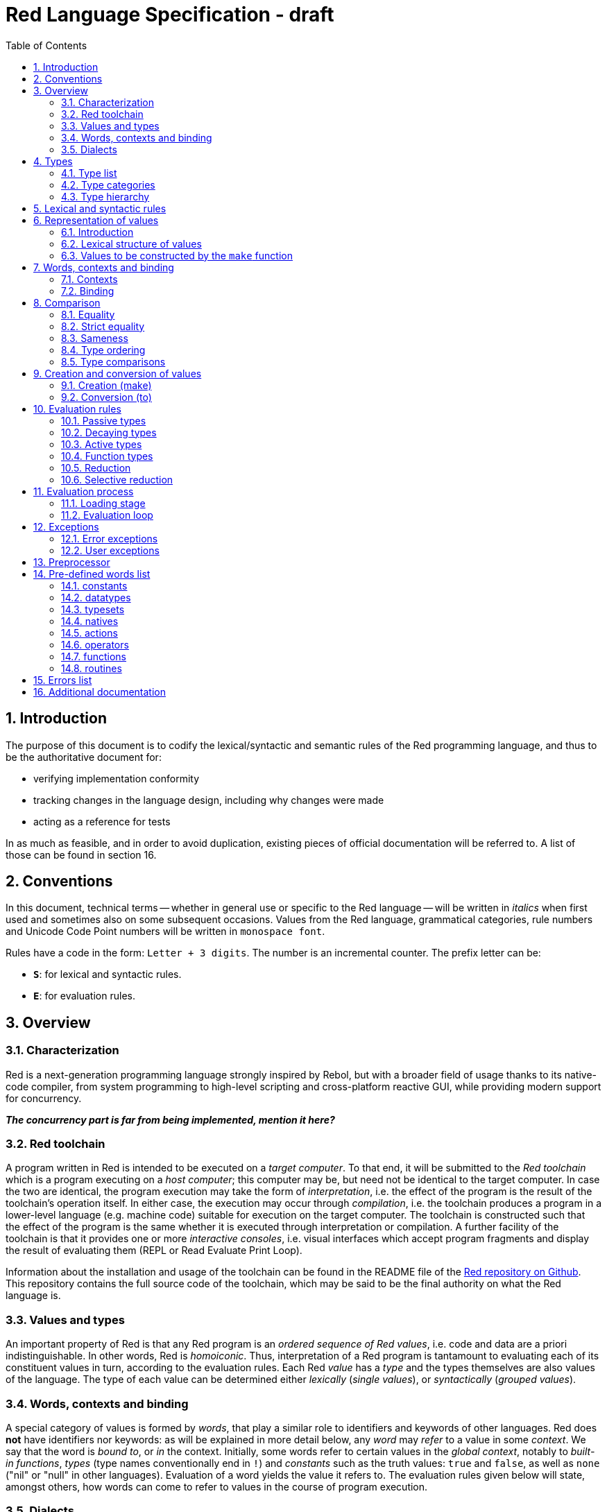 = Red Language Specification - draft
:imagesdir: /images
:toc:
:numbered:

== Introduction

The purpose of this document is to codify the lexical/syntactic and semantic rules
of the Red programming language, and thus to be the authoritative document for: 

* verifying implementation conformity
* tracking changes in the language design, including why changes were made
* acting as a reference for tests

In as much as feasible, and in order to avoid duplication, existing pieces
of official documentation will be referred to. A list of those can be found in
section 16.

== Conventions

In this document, technical terms -- whether in general use or specific to the Red
language -- will be written in _italics_ when first used and sometimes also on
some subsequent occasions. Values from the Red language, grammatical categories,
rule numbers and Unicode Code Point numbers will be written in `monospace font`.

Rules have a code in the form: `Letter + 3 digits`. The number is an incremental counter.
The prefix letter can be:

* **`S`**: for lexical and syntactic rules.
* **`E`**: for evaluation rules.

== Overview

=== Characterization

Red is a next-generation programming language strongly inspired by Rebol,
but with a broader field of usage thanks to its native-code compiler,
from system programming to high-level scripting and cross-platform reactive GUI,
while providing modern support for concurrency.

_**The concurrency part is far from being implemented, mention it here?**_

=== Red toolchain

A program written in Red is intended to be executed on a _target computer_.
To that end, it will be submitted to the _Red toolchain_ which is a program
executing on a _host computer_; this computer may be, but need not be
identical to the target computer. In case the two are identical,
the program execution may take the form of _interpretation_, i.e. the effect
of the program is the result of the toolchain's operation itself.
In either case, the execution may occur through _compilation_, i.e. the toolchain
produces a program in a lower-level language (e.g. machine code) suitable
for execution on the target computer. The toolchain is constructed such that
the effect of the program is the same whether it is executed through
interpretation or compilation. A further facility of the toolchain is
that it provides one or more _interactive consoles_, i.e. visual interfaces
which accept program fragments and display the result of evaluating them
(REPL or Read Evaluate Print Loop).

Information about the installation and usage of the toolchain can be found
in the README file of the https://github.com/red/red[Red repository on Github].
This repository contains the full source code of the toolchain, which may be
said to be the final authority on what the Red language is.

=== Values and types

An important property of Red is that any Red program is an _ordered sequence
of Red values_, i.e. code and data are a priori indistinguishable.
In other words, Red is _homoiconic_. Thus, interpretation of a Red program
is tantamount to evaluating each of its constituent values in turn,
according to the evaluation rules. Each Red _value_ has a _type_ and the types
themselves are also values of the language. The type of each value can be
determined either _lexically_ (_single values_), or _syntactically_ (_grouped
values_).

=== Words, contexts and binding

A special category of values is formed by _words_, that play
a similar role to identifiers and keywords of other languages.
Red does *not* have identifiers nor keywords: as will be explained in more
detail below, any _word_ may _refer_ to a value in some _context_.
We say that the word is _bound to_, or _in_ the context.
Initially, some words refer to certain values in the _global context_,
notably to _built-in functions_, _types_ (type names conventionally end in `!`)
and _constants_ such as the truth values: `true` and `false`, as well as `none`
("nil" or "null" in other languages). Evaluation of a word yields the value
it refers to. The evaluation rules given below will state,
amongst others, how words can come to refer to values in the course of
program execution.

=== Dialects

Red makes available a large number of different value types. The evaluation
rules stated below describe the interpretation of these values when they
occur in a Red _program_ which, as stated before, is nothing more or less
than a sequence of values.
The users may furthermore use and interpret Red values, when considered as _data_,
in ways of their own, and thus create _dialects_ or _Domain Specific Languages
(DSLs_).

In fact, Red itself contains
a number of dialects where blocks of data are interpreted in a specific way:
the _system dialect_ (Red/System, see next paragraph), the _parse dialect_,
the _visual interface dialect (VID)_, which also uses the _draw dialect_,
the various _spec dialects_ involved in defining functions, objects, bitsets,
vectors and more.

Red/System is on the one hand a language of its own: programs written in Red/System
can be compiled and executed using the toolchain. As a dialect of Red its purpose
is to provide low-level system programming capabilities, and it serves both as
a tool to build Red's runtime library and as intermediate language for the
compiler to generate machine code from.

The standard interpretation of Red values might be called the _do dialect_,
since the built-in function `do`, when supplied with an argument which is a
sequence of Red values, will evaluate them according to the evaluation rules
given here (cf. the Lisp function `eval`).

== Types

=== Type list
 
The full list of types of the languages is given below, with an explanation of the usage of their values.

....
type            usage of values

datatype!       types of the language (first class values)
typeset!        sets of types
none!           single value: none, i.e. a value belonging to none of the other types
logic!          true or false
char!           character (Unicode Code Point)
integer!        integer numbers 
float!          floating point numbers
percent!        id. expressed as a percentage
time!           time interval or point in time
pair!           2-dimensional coordinates or size 
tuple!          color in RGB or other scheme, IPv4 adres
word!           identifier that can be bound
lit-word!       quoted (unevaluated) word
set-word!       word to be bound
get-word!       word to be evaluated
refinement!     optional argument of function
issue!          identifier that cannot be bound
block!          ordered collection of values of any type (polymorphic array),
                may also be used as unordered collection (set)
hash!           block with quick access
paren!          differs from block in behaviour under evaluation  
path!           specifying optional arguments in function calls,
                selection of components of composite values
lit-path!       quoted (unevaluated) path
set-path!       setting a component of a composite value
get-path!       path to be evaluated
vector!         ordered sequences of values of identical type, which can be
                char! or integer! (8/16/32 bits), percent! or float! (32/64 bits);
                default: 32 bits for char! or integer! and 64 bits otherwise
string!         ordered sequence of characters (Unicode Code Points)
file!           file or directory (folder)
url!            URL
tag!            tag in the sense of HTML, XML etc.
email!          email-address
binary!         ordered sequence of bytes
image!          2-dimensional array of pixels (RGBA values encoded in 4 bytes each)) 
bitset!         ordered sequence of values true or false
map!            collection of pairs of values where the first value in each pair functions
                as key for retrieval of the second; keys are restricted to types
                any-word!, any-string!, number!, char!, pair!, tuple!
object!         collection of word-value pairs, i.e. a context in which the words
                are bound, and refer to the corresponding values; objects are
                capable of triggering asynchronous events in response to changes
                in their components, thus enabling reactive programming
error!          specialized objects representing error conditions
native!         pre-defined functions with built-in evaluation according to special rules
action!         pre-defined polymorphic functions of one or two arguments with built-in evaluation
op!             operators, i.e. pre-defined infix functions of two arguments
function!       user-defined functions
routine!        user-defined functions with body in Red/System code
unset!          single value indicating the absence of a usable value
event!          representation of external activity   
handle!         opaque integer for communication with operating system
....

=== Type categories

As seen in the previous section, Red has a rather large number of different types.
For a better understanding of their nature and that
of their values, it is useful to make a number of distinctions into different categories.

* textual representation: types having lexically/syntactically representable values or not
* internal storage: _direct types_ vs _indirect types_ and _function types_
* internal structure of values: _atomic types_ vs _composite types_
* reflectivity: types with values that admit _reflection_  or not
* evaluation: _passive types_, _decaying types_, _active types_, _function types_
* implementation of built-in functions: _parent types_

==== Types according to their textual representation

Not all types listed have lexically or syntactically determined values. Those that have not
may have their values generally be represented in programs by
expressions of the form `make <type> <spec>`, where `<type>` is a type name and `<spec>`
is a value that is interpreted by the `make` function as appropriate for the given type.
This is explained in detail in section 6.

==== Direct/Indirect/Function types

Red values are internally stored using _value slots_ of uniform size. Values of _direct types_
fit completely into one such slot; for values of _indirect types_, which have a variable number
of components, the slot stores a _pointer_ to a further storage area that holds the components
of the value. As a consequence, when a word ("variable") is made to refer to a value of indirect
type or such a value is supplied as argument to a function, the components of this value may
be changed through operations on the variable or the function argument.
In order to prevent this, values of indirect types must be explicitly copied before being
transmitted as argument or having a word refer to them. A third category to be distinguished
is that of _function types_, where pointers to the argument list and the body are stored in the slot.

==== Atomic/Composite types

Values of certain types have _components_ which may be extracted and/or changed using a variety of
facilities which will be specified below under evaluation. Such types are called _composite_ 
and the others are _atomic_. All indirect types are composite, but the converse is not true:
function types are composite. as well as some direct types. Note that component selection
in values of direct types cannot be used to change the component, only to extract it.
Binding such a component to a value results in a new instance of the direct value being created,
having the changed component.

==== Types that admit reflection

Values of some types have (internal) properties of interest to the user which may usefully be exposed.
E.g. the set of words from the word/value pairs making up an object may be retrieved by the built-in
function `words-of`. Likewise, the argument spec of a function may be retrieved by `spec-of`.

_** We should perhaps consider `context?` or rather `context-of` as a reflector also**_

==== Types according to the evaluation of their values

* Values of _passive types_ evaluate to themselves. The great majority of types belong to this category.
* Values of _decaying types_ are quoted instances of other values. They evaluate to the unquoted value.
* Values of _active types_ are bound to a context, their binding can be retrieved to yield the value referred to.
* Values of _function types_, when evaluated, result in the application of the function to its arguments.

Detailed rules for the evaluation in these various cases are given in section. 

==== Parent types

The notion of _parent type_ arises in the implementation of _actions_, i.e. pre-defined polymorphic
functions of up to two arguments with built-in evaluation, e.g. `add`, `subtract`, `copy`, `find`, etc.
The implementation uses a _dispatch table_ which contains a pointer to a specific run-time
function for each allowed combination of action and type of first argument. These functions
are grouped by the type to which they apply. Now for any action/type combination,
such function may be designated as _inherited_ from the parent type, and in this way
two or more types may share the same implementation for that action.

_**Mention pseudo types `symbol`, `series!` and `context!`?**_ 

==== Overview table

....
type     value representation  direct (D)/      atomic (A)/   reflection     passive (P/        parent type
            lexical (L)/       indirect (I)/    composite (C)    (R)         decaying (D)/
            syntactic (S)/     function (F)     values                       active (A)/
            using make (M)/      storage                                     function (F)
            using words (W)                                                  evaluation
                                                                   
datatype!         W                 D                A                            P   
typeset!          M                 D                A                            P   
none!             W                 D                A                            P
logic!            W                 D                A                            P
char!             L                 D                A                            P              integer!
integer!          L                 D                A                            P
float!            L                 D                A                            P
percent!          L                 D                A                            P              float!
time!             L                 D                C                            P              float!
pair!             L                 D                C                            P
tuple!            L                 D                C                            P
word!             L                 D                A                            A
lit-word!         L                 D                A                            D               word!
set-word!         L                 D                A                            A               word!
get-word!         L                 D                A                            A               word!
refinement!       L                 D                A                            P               word!
issue!            L                 D                A                            P               word!
block!            S                 I                C                            P
hash!             M                 I                C                            P               block!
paren!            S                 I                C                            A               block!
path!             L                 I                C                           A+F              block!
lit-path!         L                 I                C                            D               path!
set-path!         L                 I                C                            A               path!
get-path!         L                 I                C                            A               path!
vector!           M                 I                C                            P               string!
string!           L                 I                C                            P
file!             L                 I                C                            P               url!
url!              L                 I                C                            P               string!
tag!              L                 I                C                            P               string!
email!            L                 I                C                            P               string!
binary!           L                 I                C                            P               string!
image!            M                 I                C                            P
bitset!           M                 I                C                            P
map!              S                 I                C             R              P
object!           M                 I                C             R              P
error!            M                 I                C             R              P               object!
native!           W                 F                A             R              F
action!           W                 F                A             R              F               native!
op!               W                 F                A             R              F               native!
function!         M                 F                A             R              F
routine!          M                 F                A             R              F               function!
unset!            M                 D                A                            P
event!            W                 D                C                            P
handle!           W                 D                A                            P               integer!
....
=== Type hierarchy

For the convenience of the user, certain typesets have been pre-defined
which group related types. These will notably be used for indicating
the allowed types of arguments to polymorphic functions. E.g. `add` takes
two arguments whose types are in the typeset `number!`.

....
any-type!              
|--default!              
|  |--immediate!         
|  |  |--datatype!        
|  |  |--typeset!         
|  |  |--none!            
|  |  |--logic!           
|  |  |--scalar!          
|  |  |  |--char!          
|  |  |  |--number!        
|  |  |  |  |--integer!     
|  |  |  |  |--any-float!   
|  |  |  |     |--float!     
|  |  |  |     |--percent!   
|  |  |  |--time!          
|  |  |  |--pair!          
|  |  |  |--tuple!         
|  |  |--any-word!        
|  |     |--word!          
|  |     |--lit-word!      
|  |     |--set-word!      
|  |     |--get-word!      
|  |     |--refinement!    
|  |     |--issue!         
|  |--series!            
|  |  |--any-block!       
|  |  |  |--any-list!      
|  |  |  |  |--block!       
|  |  |  |  |--hash!        
|  |  |  |  |--paren!       
|  |  |  |--any-path!      
|  |  |     |--path!        
|  |  |     |--lit-path!    
|  |  |     |--set-path!    
|  |  |     |--get-path!    
|  |  |--vector!          
|  |  |--any-string!      
|  |  |  |--string!        
|  |  |  |--file!          
|  |  |  |--url!           
|  |  |  |--tag!           
|  |  |  |--email!         
|  |  |--binary!          
|  |  |--image!           
|  |--bitset!            
|  |--map!               
|  |--any-object!        
|  |  |--object!          
|  |  |--error!           
|  |--any-function!      
|     |--native!          
|     |--action!          
|     |--op!              
|     |--function!        
|     |--routine!         
|--internal!            
   |--unset!             
   |--event!             
   |--handle!            
....

== Lexical  and syntactic rules

For submission to the Red toolchain, a Red program must be prepared as a text file.
This may contain any _Unicode Code Points_, encoded using the _UTF-8 scheme_. 

As a first operation of the toolchain, the text file will be subjected to lexical analysis
which will break the text up in a series of _lexemes_, i.e. textual representations of Red
_single values_, interspersed with _grouping tokens_. The grouping tokens should occur in
properly nested pairs, and are the following: `( ), [ ], #( ), #[ ]`. A sequence of lexemes
enclosed in matching grouping tokens represents a Red _grouped value_ of a certain type,
and this construct may again be enclosed in grouping tokens etc. 

As a rule, lexemes must be separated from each other and from grouping tokens by
one or more _whitespace characters_. In the Red source text, whitespace characters are
space (`U+0020`), tab (`U+0009`), line feed (`U+000A`), next line (`U+0085`)
and non-breaking space (`U+00A0`).

_**This is most certainly short of some whitespace values, please correct See also issue #2492**_

In certain cases, where there can be no ambiguity, the requirement for whitespace between values
can be relaxed. For example, it is possible to omit whitespace between two consecutive block!
values and between word! values and block! values. These two examples are both syntatically valid:

     equal?[1234][1234]
     equal?           [1234]         [1234]

A well-formed Red program begins with a _prologue_ which may contain _metadata_ for the toolchain
and/or the reader. The relevant data will be described _**at the appropriate point**_.

A formal grammar corresponding to the above presentation is given below. As usual,
`*` means zero or more instances. The comment to any production rule, which starts after the `;` on the line,
states the type of the single or grouped values generated by this rule. Any non-terminal that is not
further defined in the grammar is explained in the individual sub-sections of section 6.2 hereafter.

**`S100`**:: program structure

    <program>  ::= <prologue> <value>*
    <prologue> ::= Red [ <value>* ]
    <value>    ::= <lexeme> | <group>
    <lexeme>   ::= <integer>            ; integer!
             | <float>                  ; float!
             | <integer>% | <float>%    ; percent!
             | <integer>x<integer>      ; pair!
             | <time>                   ; time!
             | <tuple>                  ; tuple!
             | <word>                   ; word!
             | '<word>                  ; lit-word!
             | <word>:                  ; set-word!
             | :<word>                  ; get-word!
             | /<word>                  ; refinement!
             | #<word>                  ; issue!
             | <char>                   ; char!
             | <string>                 ; string!
             | <file>                   ; file!
             | <url>                    ; url!
             | <email>                  ; email!
             | <tag>                    ; tag!
             | <binary>                 ; binary!
             | <path>                   ; path!
             | '<path>                  ; lit-path!
             | <path>:                  ; set-path!
             | :<path>                  ; get-path!
    <group>    ::= <paren>
             | <block>
             | <map>
             | <constructor>
    <paren> ::=    ( <value>* )         ; paren!
    <block> ::=    [ <value>* ]         ; block!
    <map> ::=      #( <value>* )        ; map! even number of values only
    <constructor> ::= #[ <value>* ]     ; reserved for general typed value constructor
 
== Representation of values

=== Introduction

The types listed in rule S100 are the only ones that have lexically or syntactically determined values.
Values that are not lexically or syntactically determined may generally be represented in programs by
expressions of the form `make <type> <spec>`, where `<type>` is a type name and `<spec>`
is a value that is interpreted by the `make` function as appropriate for the given type.
For several types, the available values are referred to by words at program start: `none!` has `none`,
`logic!` has `true = yes = on` and `false = no = off`, and `datatype!` has all the valid
type names pre-defined; likewise `native!`, `action!` and `op!` have all the built-in functions
and operators pre-defined. Values of types `event!` and `handle!`, that are used to
communicate with operating system, can only be represented by words that are arguments to functions
handling this communication.

_**Mention general typed value constructor #[ <type> <value>* ]**_

The following sub-sections will specify the lexical structure resp. the `<spec>` argument of the `make`
function for values of each of the types as appropriate.

=== Lexical structure of values

==== `integer!`

**`S101`**::
An `integer!` value is written as a signed integer number from `-2^31^` to `2^31^-1`
in decimal notation. Leading zeroes are allowed, as well as `'` signs for separation.
_**Hexadecimal notation, eg FFh, is omitted as this is under discussion**_

Examples: `123`, `-123`, `+0001`, `1'000`

==== `float!`

**`S102`**::
A `float!` value is written as a signed floating point number in the range of the IEEE 754 binary64 format,
in decimal notation. Leading zeroes are allowed, as well as `'` signs for separation.
No zero is needed before the decimal point when the absolute value is smaller than `1.0`.
The number may be followed by `E` or `e` with a signed integer exponent on base 10.
Note that in this case, no decimal point is required.

Examples: `1.23`, `-0.5`, `.5`, `+010.20`, `1E9`

==== `time!`

**`S103`**::
....
    <time> ::= <hmsd> | +<hmsd> | -<hmsd>
    <hmsd> ::= <hours>:<minutes> | <hours>:<minutes>:<seconds> | <hours>:<minutes>:<seconds>.<decimals> |
               <minutes>:<seconds>.<decimals>
....

where `<hours> <minutes> <seconds>` and `<decimals>` may each be any unsigned `<integer>`
(leading zeroes are allowed, carry is performed as appropriate when the numbers are outside
the normal range `0..23` for hours, `0..59` for minutes and seconds).

Examples: `10:20`, `10:20:30.456`, `20:30.5`, `-1:00:00`

==== `tuple!`

**`S104`**::
A `tuple!` value is written as 3 to 12 `<integer>` values in the range `0..255` separated by dots `.`

Examples: `192.168.1.2`, `255.255.128` 

==== `word!`

**`S105`**::
A `word!` value is written as one or more characters from the entire Unicode range excluding control characters
(notably Unicode sets C0, C1), whitespace characters and the following set: `/ \ ^ , [ ] ( ) { } " # $ % @ : ;`.
A `word!` value does not begin with `0-9` or `'`.
Punctuation characters from the ASCII subset that *are* allowed in words are: `! & ' * + - . < = > ? _ `` `| ~`.
Words are _case-insensitive_, i.e. changing any letter in the word into the corresponding upper- or lower-case
variant does not create a different word.

Examples: `abc`, `Abc`, `ABC`, `+`, `<>`, `integer!`, `last-item?` ; the first three are the same `word!` value.

==== `char!`

**`S106`**::
....
    <char> :: = #"<single-character>"
    <single-character> ::= <viewable-character> | <escaped-character> | <hexadecimal-codepoint>
    <escaped-character> :: =  ^(null) | ^@ | ^(back) | ^(tab) | ^- | ^(line) | ^/ | ^(page) |
                          ^(esc) | ^" | ^^ |  ^(del) | ^~ | ^A | ^B | ... | ^Z | ^[ | ^\ | ^] | ^_
    <hexadecimal-codepoint> :: = ^(<hex>) | ^(<hex><hex>) | ^(<hex><hex><hex>) | ^(<hex><hex><hex><hex>)  
....
where `<hex>` is two hexadecimal digits `0-9 A-F a-f`, thus `00` - `FF`

A `char!` value must be a valid single Unicode code point, i.e. an integer in the range 0 to 10FFFFF (hexadecimal notation). 

A `<viewable character>` is, in most cases, simply a displayable character. For example, `e`, `é`, `€` or `😀`.
When a displayable character requires two or more graphemes to display it, each grapheme requires a separate Red character.
For example, when `é` is encoded in its two character decomposed form `e` (`U+0065`) followed by
the combining `´` (`U+0301`) they cannot be considered a single `char!` value.

The correspondence between the escaped characters and Unicode code points is given in the table below.

     Named Form   Short Form    Character           Codepoint
     #"^(null)    #"^@"         null                U+0000
     #"^(back)"   #"^H"         backspace           U+0008
     #"^(tab)"    #"^I" #"^-"   horizontal tab      U+0009
     #"^(line)"   #"^J" #"^/"   line feed           U+000A
     #"^(page)"   #"^L"         form feed           U+000C 
     #"^(esc)"    #"^["         escape              U+001B
     #"^(del)"    #"^~"         delete              U+007F
     #"^""                      " - double quote    U+0022
     #"^^"                      ^ - caret           U+005E
     #"^A" - #"^Z"              control characters  U+0001 - U+001A
     #"^[" #"^\" #"^]"          control characters  U+001B - U+001D
     #"^_"                      control character   U+001F
    
Note that code point `U+001E` cannot be represented by `#"^^"` as expected, since that is already taken for caret.
Note also that `^` will be ignored in front of any single character with which it does not form (the beginning of)
an `<escaped-character>` or `<hexadecimal-codepoint>`. Thus e.g. `^3` yields the same as `3`.

Examples: `#"A", #"^/", #"^(0A)"`

==== `string!`

**`S107`**::
....
     <string> ::= "<single-character>*" | {<single-character>*}
....

where `<single-character>` is defined in rule `S106`

When the `<string>` is delimited by `" "` it must not contain unescaped _new-line characters_
`U+000A`, `U+0085`, `U+2028` and `U+2029`. When the `<string>` is delimited by `{ }` it may contain
unescaped new-line characters and any `"` as well as nested `{ }` pairs, but any unpaired `}`
character that is part of the `<string`> must be escaped by preceding it with `^`. Within a `<string>`,
the same remark holds for `^` as noted above for a `<char>`. 

Examples: `"abc^/def", {abc` +
`def}`

==== `file!`

**`S108`**::

A `file!` value is written as `%` followed by one or more non whitespace characters, or by zero or more
characters enclosed in `"  "` in which case whitespace characters except line feed and next line may be
included. The interpretation of this value is operating system dependent, but escaped characters of the
form `%<hex>` are accepted and converted.

==== `url!`

**`S109`**::

A `url!` value is written as three or more non whitespace characters, of which at least one `:` which must not
be the first or last character. Escaped characters of the form `%<hex>` are accepted and converted.

==== `email!`

**`S110`**::

An `email!` value is written as two or more characters containing one `@` but not beginning with it.
Escaped characters of the form `%<hex>` are accepted and converted.

==== `tag!`

**`S111`**::

A `tag!` value is written as zero or more characters, not starting with `<`, `=` or `>`, enclosed in `< >`.
Characters `"` and `'` are allowed but must each be properly paired and nested.

==== `binary!`

**`S112`**::
....
    <binary> ::= 2#{<base2-byte>*} | #{<hex>*} | 16#{<hex>*} | 64#{<base64-char>*}
....

where `<base2-byte>` is a group of 8 digits `0` or `1`, `<hex>` is defined in rule `S106`
and `<base64-char>` is a single character from the set `A-Z a-z 0-9 + /`; the individual elements within
the `#{ }` brackets (`<base2-byte>`, `<hex>` or `<base64-char>`) may be separated from the
brackets and from each other by whitespace.

Examples: `2#{00000001 00000010 00000011}, \#{ 01 02 03 }, 64#{AQID}`

==== `path!`

**`S113`**::
....
    <path> ::= <word>/<selector> | <path>/<selector>
    <selector>::= <integer> | <word> | :<word> | <paren>
....

Examples: `list/1/2`, `system/view/screens/2`, `list/:i`, `list/(i)`, `copy/part`

=== Values to be constructed by the `make` function

In the following rules, the sign `°` signifies an optional element.

==== `typeset!`

**`S114`**::
....
<typeset> ::= make typeset! [<typeset-element>*]
<typeset-element> ::= <typeset> | <datatype>
....

Examples: `number!` is defined as `make typeset! [integer! float! percent!]`,
`scalar!` is defined as `make typeset! [char! number! time! pair! tuple!]`.

Note that an empty typeset is allowed (`make typeset! []`).

==== `hash!`

**`S115`**::
....
<hash> ::= make hash! <block> 
....
The contents of the `<block>` are copied.

==== `vector!`

**`S116`**::
....
<vector> ::= make vector! <vector-spec>
<vector-spec> ::= <integer> | <block> | [ <type-and-size> <block>]
<type-and-size> ::= char! 8 | char! 16 | char! 32 |
                    integer! 8 | integer! 16 | integer 32! |
                    float! 32 | float! 64 | percent! 32 | percent! 64
....
The `<integer>` should be non-negative. It produces an empty `vector!` value with the prescribed
number of components of type `integer!` and size 32 being allocated _** and set to zero **_.
The components of the `<block>` should all have the same type `char! integer! float!` or `percent!`. 
If `<type-and-size>` are omitted, type is deduced from the contents of `<block>`, and size is
the default size (32 for `char!` and `integer!`, 64 otherwise). If `<block>` is empty, the assumed type
is `integer!` of size 32.

Examples: `make vector! [], make vector! [integer! 16 [1 2 3]], make vector! [#"a" #"b" #"c"]`

==== `image!`

**`S117`**::
....
<image> ::= make image! <image-spec>
<image-spec> ::= <pair> | [<pair> <tuple>] | [<pair> <binary>] | [<pair> <binary> <binary>] 
....
If `<image-spec>` is `<pair>`, the image is created with the given dimensions, and with all pixels having color
`255.255.255` and transparency `0`. If a `<tuple>` is specified, this determines the color of all pixels,
transparency being `0`. If a single `<binary>` is specified, this should contain the array of colors of all pixels
(three bytes per pixel, stored by horizontal line), the transparency being `0`. The second `<binary>`, if present,
contains the transparency (one byte per pixel, in the same ordering).

Examples: `make image! 200x300, make image! [200x300 255.0.0], make image! [2x2 #{FFFFFFCCCCCCBFBFBF0C0C0C} #{00000000}]`

==== `bitset!`

**`S118`**::
....
<bitset> ::= make bitset! <binary> | make bitset! <bitset-spec> | charset <bitset-spec>
<bitset-spec> ::= <integer> | <char> | <string> | [<bit-position>*]
<bit-position> ::= <integer> | <char> | <string> | <char> - <char> | <integer> - <integer>
....

A `<binary>` produces a `bitset!` value that is bit-by-bit equal to the `binary!` value.
The difference between `binary!` and `bitset!` is that `binary!` values have components
that are integers `0..255`, with 1-origin index, while `bitset!` values have components
that are `logic!` values (`true = 1, false = 0`), with 0-origin index.
The built-in function `charset` is defined as shorthand for `make bitset!`,
except that `<binary>` is not allowed as its argument. The `<bitset-spec>` that is
an `<integer>` produces an "empty" bitset (all bits set to false) of size the nearest
multiple of 8. In all other cases the `<bitset-spec>` provides a list of bit-position numbers,
or ranges of them, that are to be set to `true`. The `<char>` is interpreted as the Unicode Codepoint number.
A `<string>` is interpreted as the collection of all its component characters.
The length of the bitset is computed as the smallest multiple of 8 needed to fit the highest
bit number (0-origin). An "empty" bitset created by `[ ]` is 8 bits (one byte) long.

Examples: `make bitset! 16, charset "abc", charset [#"A" - #"Z" #"a" - #"z"]`

==== `object!`

object **`S119`**::
....
<object> ::= make object! <object-spec> | object <object-spec> | context <object-spec>
<object-spec> ::= <block>
....
The built-in functions `object` and `context` are defined as shorthand for `make object!`.


==== `error!`

**`S120`**::
....
TBD
....
==== `function!`

**`S121`**::
....
<function> ::= make function! [<function-spec> <function-body>] | func <function-spec> <function-body> |
               function <function-spec> <function-body>
<function-spec> ::= [<docstring>° <argument-spec> <return-spec>°]
<docstring> ::= <string>
<argument-spec> ::= <argument>* <optional-argument>*
<argument> ::= <argument-name> <argument-doc>° | <argument-name> [<typeset-element>*] <argument-doc>°
<argument-name> ::= <word> | '<word> | :<word>
<argument-doc> ::= <string>
<optional-argument> ::= <refinement> <argument-doc>° <argument>*
<return-spec> ::= return: [<typeset-element>*]
<function-body> ::= <block>
....
For `<typeset-element>` see rule `S114`.

The `<docstring>` may be used to document the purpose and working of the function. Each `<argument-doc>`
may be used to document the purpose and usage of the associated  `<argument>`. When present, the type(set)s
of each `<argument>` will be used to check the type of the actual argument supplied.
Likewise, when present, the type(set)s of the `<return-spec>` will be used to check the type of the result.
_**This is not yet implemented!**_


The built-in function `func` is defined as shorthand for `make function!`. The built-in function `function`
is similar to `func` but it adds all set-words found in the body to the list of local arguments 

==== `routine!`

**`S122`**::

TBD

==== `op!`

**`S123`**::
....
<operator> ::= make op! <function> 
....

The `<function>` should have exactly two arguments and no optional arguments.

Example: `&&: make op! func [a b][all [a b]]`.

== Words, contexts and binding

Red uses _words_ (values of type `word!`) to access values in much the same
way that other languages use variables. However, in Red, words *do not*
"store" values. Rather, a word _refers to a value_ in some _context_. i.e.
evaluating the word in that context yields the value. We say that the word
is _bound to_, or _in_ the context. Since functions, 
ncluding built-in functions and operators, are also values in Red, the words
that refer to these values appear to work like keywords in other languages.

Thus all word values have two important properties in this regard: their
symbol, that is their spelling (disregarding case), and the context they are
bound to. Something words *do not* have is a restriction on what values they
can refer to. In Red, values are strongly typed, but words, when used like
variables or keywords, are not.

_**The removed paragraph duplicated what was said under direct/indirect types**_

=== Contexts

A _context_ in Red is a collection of word/value pairs. The words in
this collection are all different, and the values are the values the words
refer to. You can think of it like two columns, where the first is a list
of unique symbols and the second contains a matching value for each.

There is one _global context_ containing all words that have passed lexical
analysis as well as those that have been pre-defined in the toolchain, and
which refer to values such as built-in functions and constants. Words in the
global context that are not pre-defined, are considered "unset", which is a
special kind of value, distinct from `none`.

In addition to the global context, any number of contexts may exist during
program execution. Every _object_ (value of type `object!`) gives rise to a
context, containing the field-name/value pairs of the object. Every function 
(value of type `function!`) also gives rise to a context, which contains
the pairs of formal parameter name and actual argument value to be used by 
the body of the function when it is executed.

The user may access the context of a word reflectively through the built-in
function `context-of` _**(this is still called `context?` but there is interest
in changing its name)**_ which can be applied to any word and will yield the
context the word is bound to, in the form of an object or function
as the case may be. Asking for the global context yields the object
`system/words`.

=== Binding

Words are bound to contexts as a result of:

* lexical analysis
- notably when the program containing the words is submitted to the toolchain
- or when a string representing some values is submitted to the REPL
- or through application of the built-in `load` function
* applying the built-in `set` function
* evaluating a `set-word!` value
* evaluating a `make object! <spec>` construct
* applying a function to its arguments
* applying the built-in `bind` function




== Comparison

=== Equality

=== Strict equality

=== Sameness

=== Type ordering

=== Type comparisons


== Creation and conversion of values

=== Creation (make)

=== Conversion (to)

== Evaluation rules

`a -> b` will be used to signify evaluation relation, from value or type `a` to value or type `b`.

=== Passive types

**`E100`**:: For all values of `passive!` types: `value -> value`. This is called the **identity rule**.

=== Decaying types

**`E101`**:: `lit-word! -> word!`. Evaluating a `'word` value results in its `word` counterpart.

**`E102`**:: `lit-path! -> path!`. Evaluating a `'v0/v1/.../vn` value results in its `v0/v1/.../vn` counterpart.

=== Active types

==== word! type

==== get-word! type

==== set-word! type

==== paren! type

==== path! type

==== get-path! type

==== set-path! type

=== Function types

==== action! type

==== native! type

==== op! type

==== function! type

==== routine! type

==== Options and optional arguments

=== Reduction

=== Selective reduction


== Evaluation process

=== Loading stage

=== Evaluation loop


== Exceptions

=== Error exceptions

==== Creation

==== Propagation

==== Interception

=== User exceptions

==== Creation

==== Propagation

==== Interception

== Preprocessor

== Pre-defined words list

=== constants
....
  characters
    comma
    CR
    dbl-quote
    dot
    escape
    lf
    newline
    null
    slash
    sp
    space
    tab
  floating point numbers
    pi
  logic! values
    false
    no
    off
    on
    true
    yes
  none! value
    none
  strings
    crlf
    font-fixed
    font-sans-serif
    font-serif
    p-indent
    value
  tuples (RGB color values)
    aqua
    beige
    black
    blue
    brick
    brown
    coal
    coffee
    crimson
    cyan
    forest
    glass
    gold
    gray
    green
    ivory
    khaki
    leaf
    linen
    magenta
    maroon
    mint
    navy
    oldrab
    olive
    orange
    papaya
    pewter
    pink
    purple
    reblue
    rebolor
    Red
    sienna
    silver
    sky
    snow
    tanned
    teal
    transparent
    violet
    water
    wheat
    white
    yello
    yellow
....
=== datatypes
....
    action!
    binary!
    bitset!
    block!
    char!
    datatype!
    email!
    error!
    event!
    file!
    float!
    function!
    get-path!
    get-word!
    handle!
    hash!
    image!
    integer!
    issue!
    lit-path!
    lit-word!
    logic!
    map!
    native!
    none!
    object!
    op!
    pair!
    paren!
    path!
    percent!
    point!
    refinement!
    routine!
    set-path!
    set-word!
    string!
    tag!
    time!
    tuple!
    typeset!
    unset!
    url!
    vector!
    word!
....
=== typesets
....
    any-block!
    any-function!
    any-list!
    any-object!
    any-path!
    any-string!
    any-type!
    any-word!
    default!
    immediate!
    internal!
    number!
    scalar!
    series!
....
=== natives
....
  enquiry
    complement?
    context?
    new-line?
    type?
    value?
  making
    compose
    construct
    reduce
  conversion
    debase
    dehex
    enbase
    lowercase
    uppercase
    to-hex
    to-local-file
  control
    break
    case
    continue
    either
    exit
    forall
    foreach
    forever
    if
    loop
    remove-each
    repeat
    return
    switch
    unless
    until
    while
  short-cut evaluation
    all
    any
  function definition
    does
    func
    function
    has
  math
    arccosine
    arcsine
    arctangent
    arctangent2
    checksum
    cosine
    exp
    log-10
    log-2
    log-e
    max
    min
    NaN?
    negative?
    positive?
    shift
    sign?
    sine
    square-root
    tangent
    zero?
  comparison
    equal?
    greater-or-equal?
    greater?
    lesser-or-equal?
    lesser?
    not-equal?
    same?
    strict-equal?
  set-operations
    difference
    exclude
    intersect
    union
    unique
  evaluation and binding
    as
    as-pair
    bind
    do
    get
    in
    set
    unset
  error handling
    catch
    throw
    try
  environment and OS related
    call
    get-env
    list-env
    now
    prin
    print
    set-env
    stats
    wait
  miscellaneous
    extend
    new-line
    not
    parse
....
=== actions
....
  general
    make
    random
    reflect
    to
    form
    mold
    eval-path
    compare
  scalar
    absolute
    add
    divide
    multiply
    negate
    power
    remainder
    round
    subtract
    even?
    odd?
  bitwise
    and~
    complement
    or~
    xor~
  series
    append
    at
    back
    change
    clear
    copy
    find
    head
    head?
    index?
    insert
    length?
    move
    next
    pick
    poke
    put
    remove
    reverse
    select
    sort
    skip
    swap
    tail
    tail?
    take
    trim
  I/O
    create
    close
    delete
    modify
    open
    open?
    query
    read
    rename
    update
    write
....
=== operators
....
             related action! (A)/native! (N)/
                routine! (R)/function (F)
    %        A remainder 
    *        A multiply
    **       A power
    +        A add
    -        A subtract
    /        A divide
    //       F modulo
    <        N lesser?
    <<       R shift-left <- N shift/left
    <=       N lesser-or-equal?
    <>       N not-equal?
    =        N equal?
    ==       N strict-equal?
    =?       N same?
    >        N greater?
    >=       N greater-or-equal?
    >>       R shift-right <- N shift
    >>>      R shift-logical <- N shift/logical
    and      A and~
    is       F is~ (hidden)
    or       N or~
    xor      N xor~
....
=== functions
....
  help
    ?
    ??
    about
    help
    source
    what
  enquiry
    action?
    binary?
    bitset?
    block?
    char?
    datatype?
    email?
    error?
    file?
    float?
    function?
    get-path?
    get-word?
    handle?
    hash?
    image?
    integer?
    issue?
    lit-path?
    lit-word?
    logic?
    map?
    native?
    none?
    object?
    op?
    pair?
    paren?
    path?
    percent?
    refinement?
    routine?
    set-path?
    set-word?
    string?
    tag?
    time?
    tuple?
    typeset?
    unset?
    url?
    vector?
    word?
    any-block?
    any-function?
    any-list?
    any-object?
    any-path?
    any-string?
    any-word?
    immediate?
    number?
    scalar?
    series?
    body-of
    class-of
    keys-of
    spec-of
    values-of
    words-of
    dir?
    empty?
    face?
  making
    charset
    context
    object
    routine
  conversion
    hex-to-rgb
    to-binary
    to-bitset
    to-block
    to-char
    to-email
    to-file
    to-float
    to-get-path
    to-get-word
    to-hash
    to-image
    to-integer
    to-issue
    to-lit-path
    to-lit-word
    to-logic
    to-map
    to-none
    to-pair
    to-paren
    to-path
    to-percent
    to-red-file
    to-refinement
    to-set-path
    to-set-word
    to-string
    to-tag
    to-time
    to-tuple
    to-typeset
    to-unset
    to-url
    to-word
  series
    alter
    extract
    fifth
    first
    fourth
    last
    offset?
    pad
    rejoin
    repend
    replace
    second
    split
    third
  math
    acos
    asin
    atan
    atan2
    cos
    math
    mod
    modulo
    sin
    sqrt
    tan
  GUI
    center-face
    clear-reactions
    distance?
    do-actor
    do-events
    do-file
    draw
    get-scroller
    insert-event-func
    layout
    overlap?
    remove-event-func
    request-dir
    request-file
    request-font
    set-focus
    show
    size-text
    unview
    view
    within?
  I/O
    cd
    change-dir
    clean-path
    dir
    dirize
    input
    list-dir
    ll
    load
    ls
    make-dir
    normalize-dir
    prin-out
    print-out
    probe
    pwd
    red-complete-file
    red-complete-input
    red-complete-path
    save
    split-path
    suffix?
    what-dir
  control
    also
    comment
    halt
    q
    quit
  miscellaneous
    collect
    quote
  reactivity
    react
    react?
  pre-processing
    expand
    expand-directives
  error handling
    attempt
    cause-error
  debugging
    do-safe
    dump-face
    dump-reactions
    on-parse-event
    parse-trace
....
=== routines
....
  enquiry
    event?
  conversion
    as-color
    as-ipv4
    as-rgba
  bitwise operations
    shift-left
    shift-logical
    shift-right
  control
    quit-return
    set-quiet
  GUI
    find-flag?
  I/O
    ask
    browse
    create-dir
    exists?
    get-current-dir
    last-lf?
    read-clipboard
    set-current-dir
    write-clipboard
    write-stdout
....
== Errors list
....
throw ( 0 )
    break -> "no loop to break"
    return -> "return or exit not in function"
    throw -> ["no catch for throw:" :arg1]
    continue -> "no loop to continue"
note ( 100 )
    no-load -> ["cannot load: " :arg1]
syntax ( 200 )
    invalid -> ["invalid" :arg1 "at" :arg2]
    missing -> ["missing" :arg1 "at" :arg2]
    no-header -> ["script is missing a Red header:" :arg1]
    no-rs-header -> ["script is missing a Red/System header:" :arg1]
    bad-header -> ["script header is not valid:" :arg1]
    malconstruct -> ["invalid construction spec:" :arg1]
    bad-char -> ["invalid character in:" :arg1]
script ( 300 )
    no-value -> [:arg1 "has no value"]
    need-value -> [:arg1 "needs a value"]
    not-defined -> [:arg1 "word is not bound to a context"]
    not-in-context -> [:arg1 "is not in the specified context"]
    no-arg -> [:arg1 "is missing its" :arg2 "argument"]
    expect-arg -> [:arg1 "does not allow" :arg2 "for its" :arg3 "argument"]
    expect-val -> ["expected" :arg1 "not" :arg2]
    expect-type -> [:arg1 :arg2 "field must be of type" :arg3]
    cannot-use -> ["cannot use" :arg1 "on" :arg2 "value"]
    invalid-arg -> ["invalid argument:" :arg1]
    invalid-type -> [:arg1 "type is not allowed here"]
    invalid-type-spec -> ["invalid type specifier:" :arg1]
    invalid-op -> ["invalid operator:" :arg1]
    no-op-arg -> [:arg1 "operator is missing an argument"]
    bad-op-spec -> {making an op! requires a function with only 2 arguments}
    invalid-data -> ["data not in correct format:" :arg1]
    invalid-part -> ["invalid /part count:" :arg1]
    not-same-type -> "values must be of the same type"
    not-same-class -> ["cannot coerce" :arg1 "to" :arg2]
    not-related -> ["incompatible argument for" :arg1 "of" :arg2]
    bad-func-def -> ["invalid function definition:" :arg1]
    bad-func-arg -> ["function argument" :arg1 "is not valid"]
    bad-func-extern -> ["invalid /extern value:" :arg1]
    no-refine -> [:arg1 "has no refinement called" :arg2]
    bad-refines -> "incompatible or invalid refinements"
    bad-refine -> ["incompatible refinement:" :arg1]
    word-first -> ["path must start with a word:" :arg1]
    empty-path -> "cannot evaluate an empty path value"
    invalid-path -> ["cannot access" :arg2 "in path" :arg1]
    invalid-path-set -> ["unsupported type in" :arg1 "set-path"]
    invalid-path-get -> ["unsupported type in" :arg1 "get-path"]
    bad-path-type -> ["path" :arg1 "is not valid for" :arg2 "type"]
    bad-path-set -> ["cannot set" :arg2 "in path" :arg1]
    bad-field-set -> ["cannot set" :arg1 "field to" :arg2 "datatype"]
    dup-vars -> ["duplicate variable specified:" :arg1]
    past-end -> "out of range or past end"
    missing-arg -> "missing a required argument or refinement"
    out-of-range -> ["value out of range:" :arg1]
    invalid-chars -> "contains invalid characters"
    invalid-compare -> ["cannot compare" :arg1 "with" :arg2]
    wrong-type -> ["datatype assertion failed for:" :arg1]
    invalid-refine-arg -> ["invalid" :arg1 "argument:" :arg2]
    type-limit -> [:arg1 "overflow/underflow"]
    size-limit -> ["maximum limit reached:" :arg1]
    no-return -> "block did not return a value"
    throw-usage -> "invalid use of a thrown error value"
    locked-word -> ["protected word - cannot modify:" :arg1]
    bad-bad -> [:arg1 "error:" :arg2]
    bad-make-arg -> ["cannot MAKE" :arg1 "from:" :arg2]
    bad-to-arg -> ["cannot MAKE/TO" :arg1 "from:" :arg2]
    invalid-spec-field -> ["invalid" :arg1 "field in spec block"]
    missing-spec-field -> [:arg1 "not found in spec block"]
    move-bad -> ["Cannot MOVE elements from" :arg1 "to" :arg2]
    too-long -> "Content too long"
    invalid-char -> ["Invalid char! value:" :arg1]
    parse-rule -> ["PARSE - invalid rule or usage of rule:" :arg1]
    parse-end -> ["PARSE - unexpected end of rule after:" :arg1]
    parse-invalid-ref -> ["PARSE - get-word refers to a different series!" :arg1]
    parse-block -> ["PARSE - input must be of any-block! type:" :arg1]
    parse-unsupported -> {PARSE - matching by datatype not supported for any-string! input}
    parse-infinite -> ["PARSE - infinite recursion at rule: [" :arg1 "]"]
    parse-stack -> "PARSE - stack limit reached"
    parse-keep -> "PARSE - KEEP is used without a wrapping COLLECT"
    parse-into-bad -> {PARSE - COLLECT INTO/AFTER expects a series! argument}
    invalid-draw -> ["invalid Draw dialect input at:" :arg1]
    invalid-data-facet -> ["invalid DATA facet content" :arg1]
    face-type -> ["VIEW - invalid face type:" :arg1]
    not-window -> "VIEW - expected a window root face"
    bad-window -> {VIEW - a window face cannot be nested in another window}
    not-linked -> "VIEW - face not linked to a window"
    not-event-type -> ["VIEW - not a valid event type" :arg1]
    invalid-facet-type -> ["VIEW - invalid rate value:" :arg1]
    vid-invalid-syntax -> ["VID - invalid syntax at:" :arg1]
    react-bad-func -> {REACT - /LINK option requires a function! as argument}
    react-not-enough -> {REACT - reactive functions must accept at least 2 arguments}
    react-no-match -> {REACT - objects block length must match reaction function arg count}
    react-bad-obj -> "REACT - target can only contain object values"
    react-gctx -> ["REACT - word" :arg1 "is not a reactor's field"]
    lib-invalid-arg -> ["LIBRED - invalid argument for" :arg1]
math ( 400 )
    zero-divide -> "attempt to divide by zero"
    overflow -> "math or number overflow"
    positive -> "positive number required"
access ( 500 )
    cannot-open -> ["cannot open:" :arg1]
    invalid-utf8 -> ["invalid UTF-8 encoding:" :arg1]
    no-connect -> ["cannot connect:" :arg1 "reason: timeout"]
user ( 800 )
    message -> [:arg1]
internal ( 900 )
    bad-path -> ["bad path:" arg1]
    not-here -> [arg1 "not supported on your system"]
    no-memory -> "not enough memory"
    wrong-mem -> "failed to release memory"
    stack-overflow -> "stack overflow"
    too-deep -> "block or paren series is too deep to display"
    feature-na -> "feature not available"
    not-done -> "reserved for future use (or not yet implemented)"
    invalid-error -> "error object or fields were not valid"
    routines -> {routines require compilation, from OS shell: `red -c <script.red>`}
    red-system -> {contains Red/System code which requires compilation}
....
== Additional documentation

The following is a list of official documents that complement the information given in this one.

. https://github.com/red/red/blob/master/README.md[README file for the toolchain]
. http://static.red-lang.org/red-system-specs-light.html[Red/System Language Specification]
. https://doc.red-lang.org/en/[Red Programming Language Documentation] notably:
  .. https://doc.red-lang.org/en/map.html[map! datatype]
  .. https://doc.red-lang.org/en/gui.html[GUI System]
  .. https://doc.red-lang.org/en/reactivity.html[Reactive Programming]
  .. https://doc.red-lang.org/en/preprocessor.html[Preprocessor]
. http://www.red-lang.org/2013/11/041-introducing-parse.html[Introducing Parse] (blog article from 2013)
